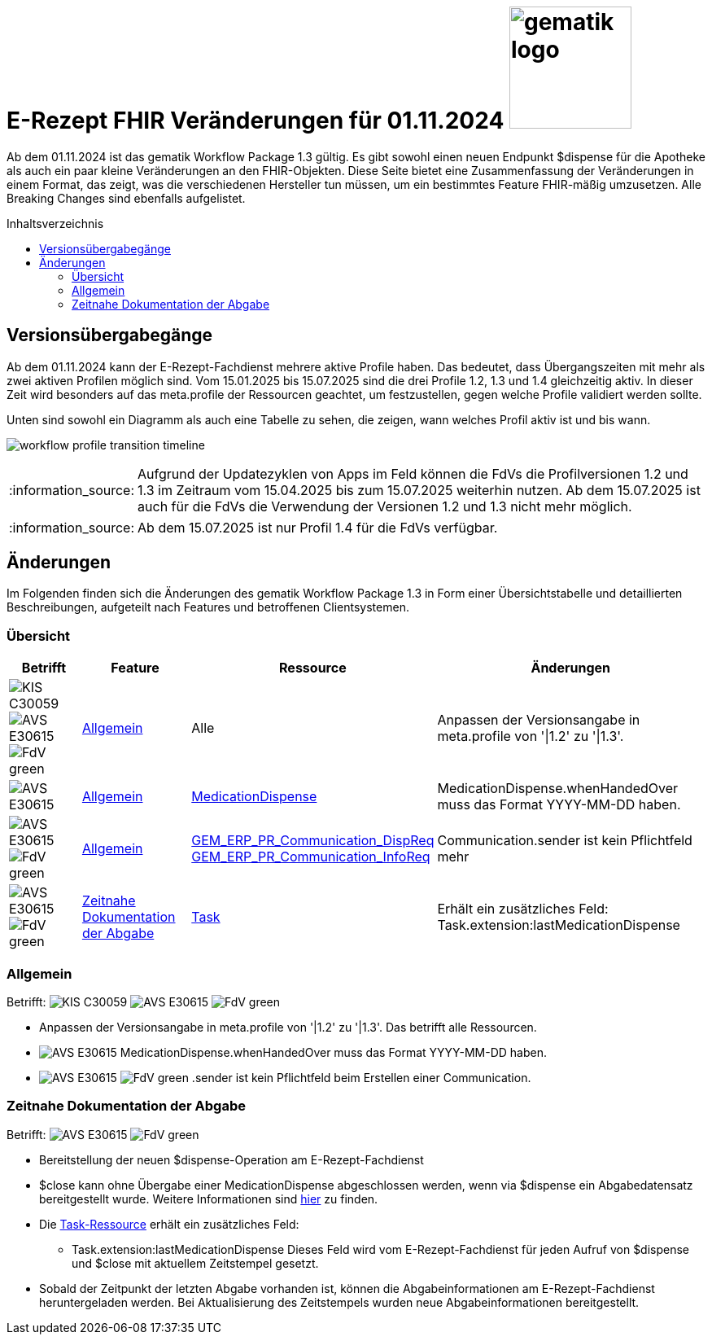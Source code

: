 = E-Rezept FHIR Veränderungen für 01.11.2024 image:gematik_logo.png[width=150, float="right"]
// asciidoc settings for DE (German)
// ==================================
:imagesdir: ../images
:tip-caption: :bulb:
:note-caption: :information_source:
:important-caption: :heavy_exclamation_mark:
:caution-caption: :fire:
:warning-caption: :warning:
:toc: macro
:toclevels: 3
:toc-title: Inhaltsverzeichnis
:AVS: https://img.shields.io/badge/AVS-E30615
:PVS: https://img.shields.io/badge/PVS/KIS-C30059
:FdV: https://img.shields.io/badge/FdV-green
:eRp: https://img.shields.io/badge/eRp--FD-blue
:KTR: https://img.shields.io/badge/KTR-AE8E1C

Ab dem 01.11.2024 ist das gematik Workflow Package 1.3 gültig. Es gibt sowohl einen neuen Endpunkt $dispense für die Apotheke als auch ein paar kleine Veränderungen an den FHIR-Objekten. Diese Seite bietet eine Zusammenfassung der Veränderungen in einem Format, das zeigt, was die verschiedenen Hersteller tun müssen, um ein bestimmtes Feature FHIR-mäßig umzusetzen. Alle Breaking Changes sind ebenfalls aufgelistet.

toc::[]

== Versionsübergabegänge
Ab dem 01.11.2024 kann der E-Rezept-Fachdienst mehrere aktive Profile haben. Das bedeutet, dass Übergangszeiten mit mehr als zwei aktiven Profilen möglich sind. Vom 15.01.2025 bis 15.07.2025 sind die drei Profile 1.2, 1.3 und 1.4 gleichzeitig aktiv. In dieser Zeit wird besonders auf das meta.profile der Ressourcen geachtet, um festzustellen, gegen welche Profile validiert werden sollte.

Unten sind sowohl ein Diagramm als auch eine Tabelle zu sehen, die zeigen, wann welches Profil aktiv ist und bis wann.

image:workflow_profile_transition_timeline.png[]

NOTE: Aufgrund der Updatezyklen von Apps im Feld können die FdVs die Profilversionen 1.2 und 1.3 im Zeitraum vom 15.04.2025 bis zum 15.07.2025 weiterhin nutzen. Ab dem 15.07.2025 ist auch für die FdVs die Verwendung der Versionen 1.2 und 1.3 nicht mehr möglich.

NOTE: Ab dem 15.07.2025 ist nur Profil 1.4 für die FdVs verfügbar.

== Änderungen
Im Folgenden finden sich die Änderungen des gematik Workflow Package 1.3 in Form einer Übersichtstabelle und detaillierten Beschreibungen, aufgeteilt nach Features und betroffenen Clientsystemen.

=== Übersicht
[cols="a,a,a,a"]
[%autowidth]
|===
h|Betrifft h|Feature h|Ressource h|Änderungen
| image:{PVS}[] image:{AVS}[] image:{FdV}[] |<<Allgemein>>| Alle | Anpassen der Versionsangabe in meta.profile von '\|1.2' zu '\|1.3'.
| image:{AVS}[] |<<Allgemein>>|link:https://simplifier.net/erezept-workflow/GEM_ERP_PR_MedicationDispense[MedicationDispense]|MedicationDispense.whenHandedOver muss das Format YYYY-MM-DD haben.
| image:{AVS}[] image:{FdV}[] |<<Allgemein>>|link:https://simplifier.net/erezept-workflow/GEM_ERP_PR_Communication_DispReq[GEM_ERP_PR_Communication_DispReq] +
link:https://simplifier.net/erezept-workflow/GEM_ERP_PR_Communication_InfoReq[GEM_ERP_PR_Communication_InfoReq] | Communication.sender ist kein Pflichtfeld mehr
| image:{AVS}[] image:{FdV}[] |<<Zeitnahe Dokumentation der Abgabe>>|link:https://simplifier.net/erezept-workflow/gem_erp_pr_task[Task]|Erhält ein zusätzliches Feld: Task.extension:lastMedicationDispense
|===

=== Allgemein
Betrifft: image:{PVS}[] image:{AVS}[] image:{FdV}[]

* Anpassen der Versionsangabe in meta.profile von '|1.2' zu '|1.3'. Das betrifft alle Ressourcen.
* image:{AVS}[] MedicationDispense.whenHandedOver muss das Format YYYY-MM-DD haben.
* image:{AVS}[] image:{FdV}[] .sender ist kein Pflichtfeld beim Erstellen einer Communication.

=== Zeitnahe Dokumentation der Abgabe
Betrifft: image:{AVS}[] image:{FdV}[]

* Bereitstellung der neuen $dispense-Operation am E-Rezept-Fachdienst
* $close kann ohne Übergabe einer MedicationDispense abgeschlossen werden, wenn via $dispense ein Abgabedatensatz bereitgestellt wurde.
Weitere Informationen sind link:https://github.com/gematik/api-erp/blob/master/docs/erp_abrufen.adoc#e-rezept-abgabe-zeitnah-dokumentieren[hier] zu finden.

* Die link:https://simplifier.net/erezept-workflow/gem_erp_pr_task[Task-Ressource] erhält ein zusätzliches Feld:
- Task.extension:lastMedicationDispense
Dieses Feld wird vom E-Rezept-Fachdienst für jeden Aufruf von $dispense und $close mit aktuellem Zeitstempel gesetzt.
* Sobald der Zeitpunkt der letzten Abgabe vorhanden ist, können die Abgabeinformationen am E-Rezept-Fachdienst heruntergeladen werden. Bei Aktualisierung des Zeitstempels wurden neue Abgabeinformationen bereitgestellt.
